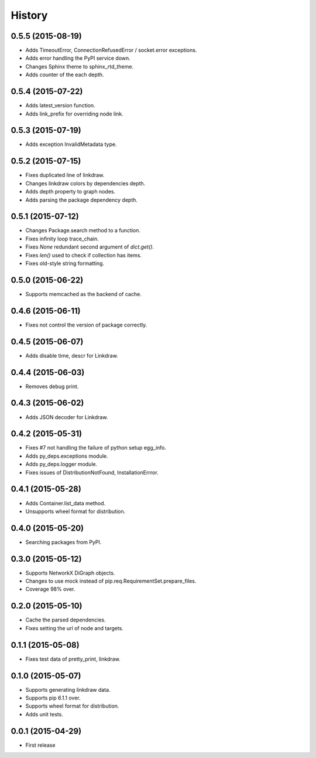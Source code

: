 History
=======

0.5.5 (2015-08-19)
------------------

* Adds TimeoutError, ConnectionRefusedError / socket.error exceptions.
* Adds error handling the PyPI service down.
* Changes Sphinx theme to sphinx_rtd_theme.
* Adds counter of the each depth.

0.5.4 (2015-07-22)
------------------

* Adds latest_version function.
* Adds link_prefix for overriding node link.

0.5.3 (2015-07-19)
------------------

* Adds exception InvalidMetadata type.

0.5.2 (2015-07-15)
------------------

* Fixes duplicated line of linkdraw.
* Changes linkdraw colors by dependencies depth.
* Adds depth property to graph nodes.
* Adds parsing the package dependency depth.

0.5.1 (2015-07-12)
------------------

* Changes Package.search method to a function.
* Fixes infinity loop trace_chain.
* Fixes `None` redundant second argument of `dict.get()`.
* Fixes `len()` used to check if collection has items.
* Fixes old-style string formatting.

0.5.0 (2015-06-22)
------------------

* Supports memcached as the backend of cache.

0.4.6 (2015-06-11)
------------------

* Fixes not control the version of package correctly.

0.4.5 (2015-06-07)
------------------

* Adds disable time, descr for Linkdraw.

0.4.4 (2015-06-03)
------------------

* Removes debug print.

0.4.3 (2015-06-02)
------------------

* Adds JSON decoder for Linkdraw.

0.4.2 (2015-05-31)
------------------

* Fixes #7 not handling the failure of python setup egg_info.
* Adds py_deps.exceptions module.
* Adds py_deps.logger module.
* Fixes issues of DistributionNotFound, InstallationErrror.

0.4.1 (2015-05-28)
------------------

* Adds Container.list_data method.
* Unsupports wheel format for distribution.

0.4.0 (2015-05-20)
------------------

* Searching packages from PyPI.

0.3.0 (2015-05-12)
------------------

* Supports NetworkX DiGraph objects.
* Changes to use mock instead of pip.req.RequirementSet.prepare_files.
* Coverage 98% over.

0.2.0 (2015-05-10)
------------------

* Cache the parsed dependencies.
* Fixes setting the url of node and targets.

0.1.1 (2015-05-08)
------------------

* Fixes test data of pretty_print, linkdraw.

0.1.0 (2015-05-07)
------------------

* Supports generating linkdraw data.
* Supports pip 6.1.1 over.
* Supports wheel format for distribution.
* Adds unit tests.

0.0.1 (2015-04-29)
------------------

* First release

